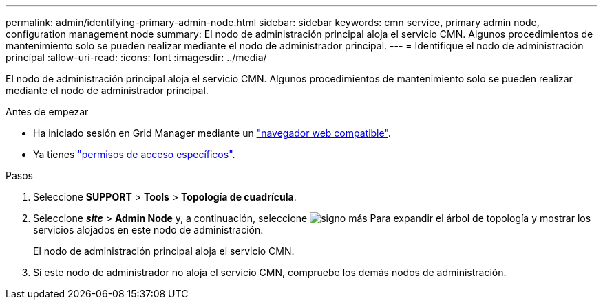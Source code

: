 ---
permalink: admin/identifying-primary-admin-node.html 
sidebar: sidebar 
keywords: cmn service, primary admin node, configuration management node 
summary: El nodo de administración principal aloja el servicio CMN. Algunos procedimientos de mantenimiento solo se pueden realizar mediante el nodo de administrador principal. 
---
= Identifique el nodo de administración principal
:allow-uri-read: 
:icons: font
:imagesdir: ../media/


[role="lead"]
El nodo de administración principal aloja el servicio CMN. Algunos procedimientos de mantenimiento solo se pueden realizar mediante el nodo de administrador principal.

.Antes de empezar
* Ha iniciado sesión en Grid Manager mediante un link:../admin/web-browser-requirements.html["navegador web compatible"].
* Ya tienes link:admin-group-permissions.html["permisos de acceso específicos"].


.Pasos
. Seleccione *SUPPORT* > *Tools* > *Topología de cuadrícula*.
. Seleccione *_site_* > *Admin Node* y, a continuación, seleccione image:../media/icon_plus_sign_black_on_white.gif["signo más"] Para expandir el árbol de topología y mostrar los servicios alojados en este nodo de administración.
+
El nodo de administración principal aloja el servicio CMN.

. Si este nodo de administrador no aloja el servicio CMN, compruebe los demás nodos de administración.

